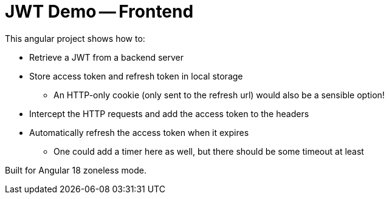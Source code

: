 = JWT Demo -- Frontend

This angular project shows how to:

* Retrieve a JWT from a backend server
* Store access token and refresh token in local storage
** An HTTP-only cookie (only sent to the refresh url) would also be a sensible option!
* Intercept the HTTP requests and add the access token to the headers
* Automatically refresh the access token when it expires
** One could add a timer here as well, but there should be some timeout at least

Built for Angular 18 zoneless mode.

